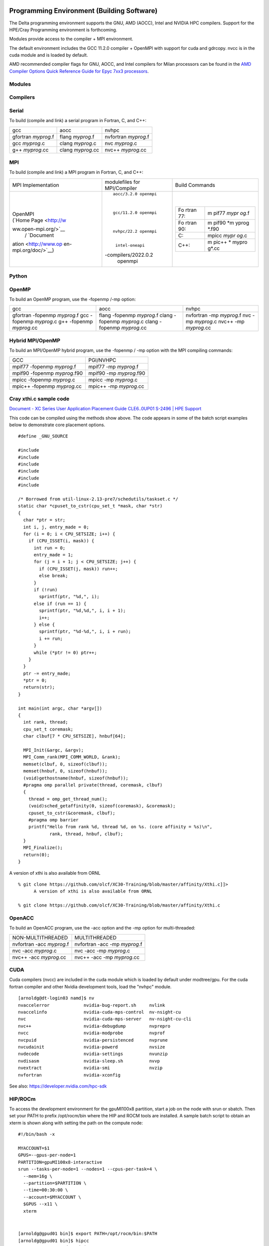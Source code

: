 Programming Environment (Building Software)
===============================================

The Delta programming environment supports the GNU, AMD (AOCC), Intel
and NVIDIA HPC compilers. Support for the HPE/Cray Programming
environment is forthcoming.

Modules provide access to the compiler + MPI environment.

The default environment includes the GCC 11.2.0 compiler + OpenMPI with
support for cuda and gdrcopy. nvcc is in the cuda module and is loaded
by default.

AMD recommended compiler flags for GNU, AOCC, and Intel compilers for
Milan processors can be found in the `AMD Compiler Options Quick
Reference Guide for Epyc 7xx3
processors <https://developer.amd.com/wp-content/resources/Compiler%20Options%20Quick%20Ref%20Guide%20for%20AMD%20EPYC%207xx3%20Series%20Processors.pdf>`__.

..  image:: Compiler_Options_Quick_Ref_Guide_for_AMD_EPYC_7xx3_Series_Processors.pdf
    :alt: Compiler Options Quick Ref Guide for AMD EPYC 7xx3 Series Processors
    :width: 200px

Modules
-------------------------

Compilers
-------------------------

Serial
----------

To build (compile and link) a serial program in Fortran, C, and C++:

=================== ================= ====================
gcc                 aocc              nvhpc
gfortran *myprog*.f flang *myprog*.f  nvfortran *myprog*.f
gcc *myprog*.c      clang *myprog*.c  nvc *myprog*.c
g++ *myprog*.cc     clang *myprog*.cc nvc++ *myprog*.cc
=================== ================= ====================

MPI
-------------------------
To build (compile and link) a MPI program in Fortran, C, and C++:

+----------------------+----------------------+----------------------+
| MPI Implementation   | modulefiles for      | Build Commands       |
|                      | MPI/Compiler         |                      |
+----------------------+----------------------+----------------------+
| |                    | ::                   | |                    |
|                      |                      |                      |
| | OpenMPI            |                      | +-------+-------+    |
| | (`Home             |   aocc/3.2.0 openmpi | | Fo    | m     |    |
|   Page <http://w     |                      | | rtran | pif77 |    |
| ww.open-mpi.org/>`__ |                      | | 77:   | *mypr |    |
|   /                  |                      | |       | og*.f |    |
|   `Document          |   gcc/11.2.0 openmpi | +-------+-------+    |
| ation <http://www.op |                      | | Fo    | m     |    |
| en-mpi.org/doc/>`__) |                      | | rtran | pif90 |    |
|                      |                      | | 90:   | *m    |    |
|                      |   nvhpc/22.2 openmpi | |       | yprog |    |
|                      |                      | |       | *.f90 |    |
|                      |                      | +-------+-------+    |
|                      |    intel-oneapi      | | C:    | mpicc |    |
|                      | -compilers/2022.0.2  | |       | *mypr |    |
|                      |    openmpi           | |       | og*.c |    |
|                      |                      | +-------+-------+    |
|                      |                      | | C++:  | m     |    |
|                      |                      | |       | pic++ |    |
|                      |                      | |       | *     |    |
|                      |                      | |       | mypro |    |
|                      |                      | |       | g*.cc |    |
|                      |                      | +-------+-------+    |
|                      |                      |                      |
|                      |                      | |                    |
+----------------------+----------------------+----------------------+

Python
-------------------------

OpenMP
-------------------------

To build an OpenMP program, use the -fopenmp /-mp option:

+----------------------+----------------------+----------------------+
| gcc                  | aocc                 | nvhpc                |
+----------------------+----------------------+----------------------+
| gfortran -fopenmp    | flang -fopenmp       | nvfortran -mp        |
| *myprog*.f           | *myprog*.f           | *myprog*.f           |
| gcc -fopenmp         | clang -fopenmp       | nvc -mp *myprog*.c   |
| *myprog*.c           | *myprog*.c           | nvc++ -mp            |
| g++ -fopenmp         | clang -fopenmp       | *myprog*.cc          |
| *myprog*.cc          | *myprog*.cc          |                      |
+----------------------+----------------------+----------------------+

Hybrid MPI/OpenMP
-------------------

To build an MPI/OpenMP hybrid program, use the -fopenmp / -mp option
with the MPI compiling commands:

============================ =======================
GCC                            PGI/NVHPC
mpif77 -fopenmp *myprog*.f     mpif77 -mp *myprog*.f
mpif90 -fopenmp *myprog*.f90   mpif90 -mp *myprog*.f90
mpicc -fopenmp *myprog*.c      mpicc -mp *myprog*.c
mpic++ -fopenmp *myprog*.cc    mpic++ -mp *myprog*.cc
============================ =======================

Cray xthi.c sample code
---------------------------

`Document - XC Series User Application Placement Guide CLE6..0UP01
S-2496 \| HPE
Support <https://support.hpe.com/hpesc/public/docDisplay?docId=a00114008en_us&page=Run_an_OpenMP_Application.html>`__

This code can be compiled using the methods show above. The code appears
in some of the batch script examples below to demonstrate core placement
options.

::

   #define _GNU_SOURCE

   #include 
   #include 
   #include 
   #include 
   #include 
   #include 

   /* Borrowed from util-linux-2.13-pre7/schedutils/taskset.c */
   static char *cpuset_to_cstr(cpu_set_t *mask, char *str)
   {
     char *ptr = str;
     int i, j, entry_made = 0;
     for (i = 0; i < CPU_SETSIZE; i++) {
       if (CPU_ISSET(i, mask)) {
         int run = 0;
         entry_made = 1;
         for (j = i + 1; j < CPU_SETSIZE; j++) {
           if (CPU_ISSET(j, mask)) run++;
           else break;
         }
         if (!run)
           sprintf(ptr, "%d,", i);
         else if (run == 1) {
           sprintf(ptr, "%d,%d,", i, i + 1);
           i++;
         } else {
           sprintf(ptr, "%d-%d,", i, i + run);
           i += run;
         }
         while (*ptr != 0) ptr++;
       }
     }
     ptr -= entry_made;
     *ptr = 0;
     return(str);
   }

   int main(int argc, char *argv[])
   {
     int rank, thread;
     cpu_set_t coremask;
     char clbuf[7 * CPU_SETSIZE], hnbuf[64];

     MPI_Init(&argc, &argv);
     MPI_Comm_rank(MPI_COMM_WORLD, &rank);
     memset(clbuf, 0, sizeof(clbuf));
     memset(hnbuf, 0, sizeof(hnbuf));
     (void)gethostname(hnbuf, sizeof(hnbuf));
     #pragma omp parallel private(thread, coremask, clbuf)
     {
       thread = omp_get_thread_num();
       (void)sched_getaffinity(0, sizeof(coremask), &coremask);
       cpuset_to_cstr(&coremask, clbuf);
       #pragma omp barrier
       printf("Hello from rank %d, thread %d, on %s. (core affinity = %s)\n",
               rank, thread, hnbuf, clbuf);
     }
     MPI_Finalize();
     return(0);
   }

A version of xthi is also available from ORNL

::

   % git clone https://github.com/olcf/XC30-Training/blob/master/affinity/Xthi.c]]>
         A version of xthi is also available from ORNL

   % git clone https://github.com/olcf/XC30-Training/blob/master/affinity/Xthi.c

OpenACC
-------------------------

To build an OpenACC program, use the -acc option and the -mp option for
multi-threaded:

========================= =============================
NON-MULTITHREADED           MULTITHREADED
nvfortran -acc *myprog*.f   nvfortran -acc -mp *myprog*.f
nvc -acc *myprog*.c         nvc -acc -mp *myprog*.c
nvc++ -acc *myprog*.cc      nvc++ -acc -mp *myprog*.cc
========================= =============================

CUDA
-------------------------

Cuda compilers (nvcc) are included in the cuda module which is loaded by
default under modtree/gpu. For the cuda fortran compiler and other
Nvidia development tools, load the "nvhpc" module.

::

   [arnoldg@dt-login03 namd]$ nv
   nvaccelerror             nvidia-bug-report.sh     nvlink
   nvaccelinfo              nvidia-cuda-mps-control  nv-nsight-cu
   nvc                      nvidia-cuda-mps-server   nv-nsight-cu-cli
   nvc++                    nvidia-debugdump         nvprepro
   nvcc                     nvidia-modprobe          nvprof
   nvcpuid                  nvidia-persistenced      nvprune
   nvcudainit               nvidia-powerd            nvsize
   nvdecode                 nvidia-settings          nvunzip
   nvdisasm                 nvidia-sleep.sh          nvvp
   nvextract                nvidia-smi               nvzip
   nvfortran                nvidia-xconfig

See also: https://developer.nvidia.com/hpc-sdk


HIP/ROCm
-------------------------

To access the development environment for the gpuMI100x8 partition,
start a job on the node with srun or sbatch. Then set your PATH to
prefix /opt/rocm/bin where the HIP and ROCM tools are installed. A
sample batch script to obtain an xterm is shown along with setting the
path on the compute node:

::

   #!/bin/bash -x

   MYACCOUNT=$1
   GPUS=--gpus-per-node=1
   PARTITION=gpuMI100x8-interactive
   srun --tasks-per-node=1 --nodes=1 --cpus-per-task=4 \
     --mem=16g \
     --partition=$PARTITION \
     --time=00:30:00 \
     --account=$MYACCOUNT \
     $GPUS --x11 \
     xterm

| 

::

   [arnoldg@gpud01 bin]$ export PATH=/opt/rocm/bin:$PATH
   [arnoldg@gpud01 bin]$ hipcc
   No Arguments passed, exiting ...
   [arnoldg@gpud01 bin]$ 

| 

See also:
https://developer.amd.com/resources/rocm-learning-center/fundamentals-of-hip-programming/
, https://rocmdocs.amd.com/en/latest/


   
Visual Studio Code
==================

vscode code-server
------------------

We can run the code-server for vscode on Delta in manual mode (without
OpenOnDemand) following these steps:

#. Start the server.

   ::

      [arnoldg@dt-login03 bin]$  ./code-server --bind-addr 
      dt-login03:8899
      [2023-04-14T15:57:03.059Z] info  code-server 4.11.0 85e083580dec27ef19827ff42d3c9257d56ea7e3
      [2023-04-14T15:57:03.060Z] info  Using user-data-dir ~/.local/share/code-server
      [2023-04-14T15:57:03.132Z] info  Using config file ~/.config/code-server/config.yaml
      [2023-04-14T15:57:03.133Z] info  HTTP server listening on http://141.142.140.196:8899/
      [2023-04-14T15:57:03.133Z] info    - Authentication is enabled
      [2023-04-14T15:57:03.133Z] info      - Using password from ~/.config/code-server/config.yaml
      [2023-04-14T15:57:03.133Z] info    - Not serving HTTPS
      [10:57:12] 

   | 

#. Ssh to the login node where the server is waiting. Read the
   config.yaml noted above and copy the password to your clipboard.

   ::

      (base) galen@macbookair-m1-042020 ~ % ssh -l arnoldg -L 
      127.0.0.1:8899:dt-login03.delta.ncsa.illinois.edu:8899 dt-login03.delta.ncsa.illinois.edu
      ...
      Success. Logging you in...
      dt-login03.delta.internal.ncsa.edu (141.142.140.196)
        OS: RedHat 8.6   HW: HPE   CPU: 128x    RAM: 252 GB

            ΔΔΔΔΔ    ΔΔΔΔΔΔ   ΔΔ     ΔΔΔΔΔΔ   ΔΔ
            ΔΔ  ΔΔ   ΔΔ       ΔΔ       ΔΔ    ΔΔΔΔ
            ΔΔ  ΔΔ   ΔΔΔΔ     ΔΔ       ΔΔ   ΔΔ  ΔΔ
            ΔΔ  ΔΔ   ΔΔ       ΔΔ       ΔΔ   ΔΔΔΔΔΔ
            ΔΔΔΔΔ    ΔΔΔΔΔΔ   ΔΔΔΔΔΔ   ΔΔ   ΔΔ  ΔΔ

      [arnoldg@dt-login03 ~]$ more ~/.config/code-server/config.yaml
      bind-addr: 127.0.0.1:8080
      auth: password
      password: 9e8081e80d9999c3c525fe26
      cert: false

   | 

#. Open a local browser on your desktop system with URL =
   http://127.0.0.1:8899 . Login with the password copied from above and
   begin using vscode in your browser.

..  image:: ../aux_pages/images/vscode_code_server/vscode_in_browser.png
    :alt: vscode in a web browser
    :width: 1000px

Remote - SSH
------------

Follow: https://code.visualstudio.com/docs/remote/ssh

As stated in the guide, install "Remote - SSH" into Visual Studio:

..  image:: ../aux_pages/images/visual_studio/01_remote_ssh.png
    :alt: remote ssh extension in visual studio
    :width: 500px

Then continue to follow the guide to setup a remote connection to Delta.
It helps if you have a local $HOME/.ssh/config with your commonly used
hosts already present on the laptop and ssh client where you will be
using visual studio. Here's an example entry for Delta. Change your
username to your login name on Delta. Visual Studio will show hosts in
your config in a pick list.

::

   Host delta
           HostName login.delta.ncsa.illinois.edu
           User arnoldg
           ForwardX11 True

Once connected, you can work with the remote system as if it were local.
When Visual Studio needs to install extension items on the remote
system, they will go into your $HOME/.vscode-server on Delta. Visual
Studio takes care of all the details for you:

::

   [arnoldg@dt-login03 ~]$ du -sh .vscode-server/
   523M    .vscode-server/
   [arnoldg@dt-login03 ~]$ 

Proceed to F1 → Remote SSH and connect to Delta, then following the
guide, use Visual Studio as normal. This is an example of working with a
C file remote on Delta.

..  image:: ../aux_pages/images/visual_studio/02_remote_c_file.png
    :alt: using visual studio to work with a C file on delta
    :width: 1000px

Remote Jupyter
--------------

See:
https://code.visualstudio.com/docs/datascience/jupyter-notebooks#_connect-to-a-remote-jupyter-server
and (open 2 new browser tabs).

Install the Jupyter extension for Visual Studio if you have not already
done so.

Complete the 1st step from the Delta User guide where you srun a
jupyter-notebook on a compute node. Make note of and copy the 1st URL
after the job is running. That is the URI you will provide to Visual
Studio's "Connect to a Remote Jupyter Server" after clicking the Kernels
button. You may also need to select the remote jupyter kernel under the
kernels in VScode.

..  image:: ../aux_pages/images/visual_studio/03_jupyter_url.png
    :alt: terminal with Jupyter workbook URL to use
    :width: 600px

..  image:: ../aux_pages/images/visual_studio/04_jupyter_in_vscode.png
    :alt: accessing Jupyter notebook using visual studio
    :width: 1000px

| 

| 

| 
